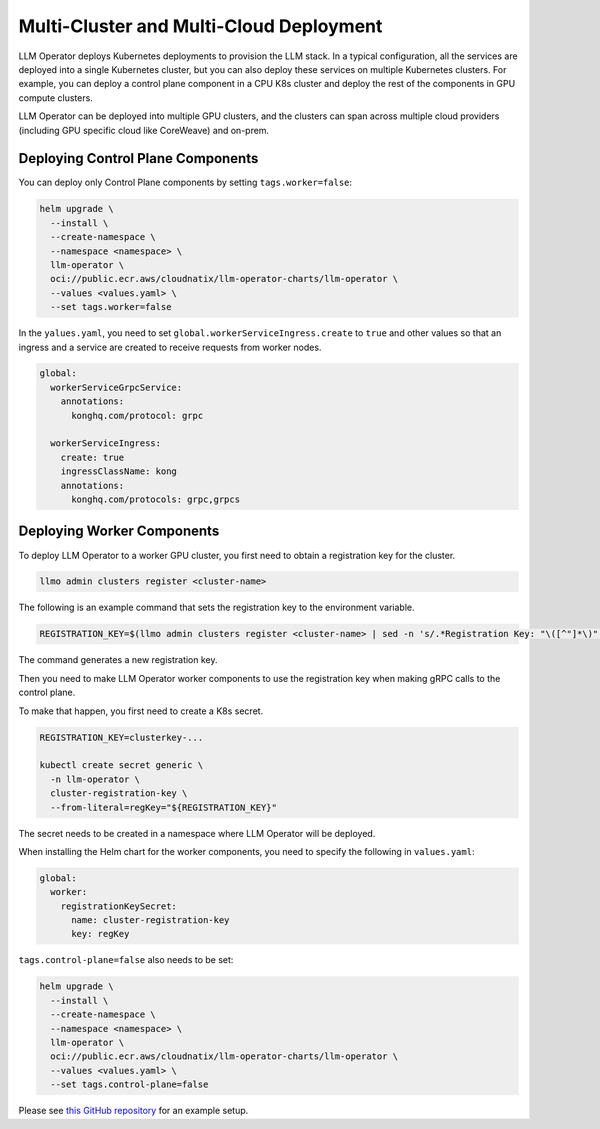 Multi-Cluster and Multi-Cloud Deployment
========================================

LLM Operator deploys Kubernetes deployments to provision the LLM
stack. In a typical configuration, all the services are deployed into
a single Kubernetes cluster, but you can also deploy these services on
multiple Kubernetes clusters. For example, you can deploy a control
plane component in a CPU K8s cluster and deploy the rest of the
components in GPU compute clusters.

LLM Operator can be deployed into multiple GPU clusters, and the clusters can span across multiple cloud providers (including
GPU specific cloud like CoreWeave) and on-prem.


Deploying Control Plane Components
----------------------------------

You can deploy only Control Plane components by setting ``tags.worker=false``:

.. code-block:: console

   helm upgrade \
     --install \
     --create-namespace \
     --namespace <namespace> \
     llm-operator \
     oci://public.ecr.aws/cloudnatix/llm-operator-charts/llm-operator \
     --values <values.yaml> \
     --set tags.worker=false


In the ``yalues.yaml``, you need to set ``global.workerServiceIngress.create`` to ``true`` and other values so that
an ingress and a service are created to receive requests from worker nodes.

.. code-block:: yaml

  global:
    workerServiceGrpcService:
      annotations:
        konghq.com/protocol: grpc

    workerServiceIngress:
      create: true
      ingressClassName: kong
      annotations:
        konghq.com/protocols: grpc,grpcs


Deploying Worker Components
---------------------------

To deploy LLM Operator to a worker GPU cluster, you first need to obtain a registration key for the cluster.

.. code-block:: console

   llmo admin clusters register <cluster-name>

The following is an example command that sets the registration key to the environment variable.

.. code-block:: console

   REGISTRATION_KEY=$(llmo admin clusters register <cluster-name> | sed -n 's/.*Registration Key: "\([^"]*\)".*/\1/p')

The command generates a new registration key.

Then you need to make LLM Operator worker components to use the registration key
when making gRPC calls to the control plane.

To make that happen, you first need to create a K8s secret.

.. code-block:: console

   REGISTRATION_KEY=clusterkey-...

   kubectl create secret generic \
     -n llm-operator \
     cluster-registration-key \
     --from-literal=regKey="${REGISTRATION_KEY}"


The secret needs to be created in a namespace where LLM Operator will be deployed.

When installing the Helm chart for the worker components, you need to specify the following in ``values.yaml``:

.. code-block:: yaml

  global:
    worker:
      registrationKeySecret:
        name: cluster-registration-key
        key: regKey

``tags.control-plane=false`` also needs to be set:

.. code-block:: console

   helm upgrade \
     --install \
     --create-namespace \
     --namespace <namespace> \
     llm-operator \
     oci://public.ecr.aws/cloudnatix/llm-operator-charts/llm-operator \
     --values <values.yaml> \
     --set tags.control-plane=false

Please see `this GitHub repository <https://github.com/llm-operator/llm-operator/tree/main/hack/multi-cluster>`_ for an example setup.
